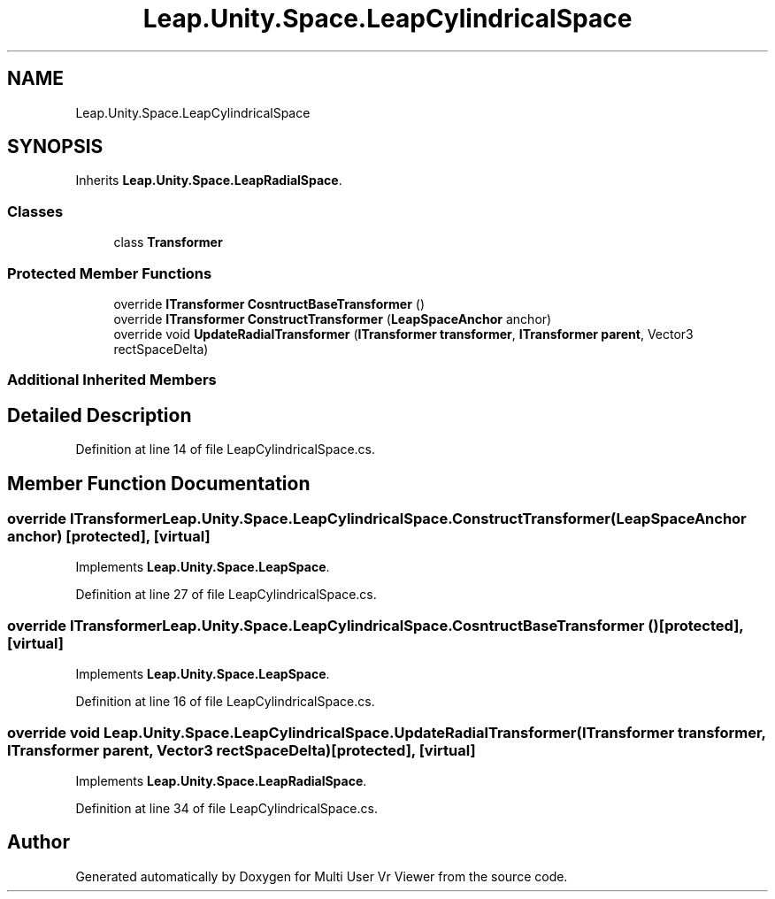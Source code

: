 .TH "Leap.Unity.Space.LeapCylindricalSpace" 3 "Sat Jul 20 2019" "Version https://github.com/Saurabhbagh/Multi-User-VR-Viewer--10th-July/" "Multi User Vr Viewer" \" -*- nroff -*-
.ad l
.nh
.SH NAME
Leap.Unity.Space.LeapCylindricalSpace
.SH SYNOPSIS
.br
.PP
.PP
Inherits \fBLeap\&.Unity\&.Space\&.LeapRadialSpace\fP\&.
.SS "Classes"

.in +1c
.ti -1c
.RI "class \fBTransformer\fP"
.br
.in -1c
.SS "Protected Member Functions"

.in +1c
.ti -1c
.RI "override \fBITransformer\fP \fBCosntructBaseTransformer\fP ()"
.br
.ti -1c
.RI "override \fBITransformer\fP \fBConstructTransformer\fP (\fBLeapSpaceAnchor\fP anchor)"
.br
.ti -1c
.RI "override void \fBUpdateRadialTransformer\fP (\fBITransformer\fP \fBtransformer\fP, \fBITransformer\fP \fBparent\fP, Vector3 rectSpaceDelta)"
.br
.in -1c
.SS "Additional Inherited Members"
.SH "Detailed Description"
.PP 
Definition at line 14 of file LeapCylindricalSpace\&.cs\&.
.SH "Member Function Documentation"
.PP 
.SS "override \fBITransformer\fP Leap\&.Unity\&.Space\&.LeapCylindricalSpace\&.ConstructTransformer (\fBLeapSpaceAnchor\fP anchor)\fC [protected]\fP, \fC [virtual]\fP"

.PP
Implements \fBLeap\&.Unity\&.Space\&.LeapSpace\fP\&.
.PP
Definition at line 27 of file LeapCylindricalSpace\&.cs\&.
.SS "override \fBITransformer\fP Leap\&.Unity\&.Space\&.LeapCylindricalSpace\&.CosntructBaseTransformer ()\fC [protected]\fP, \fC [virtual]\fP"

.PP
Implements \fBLeap\&.Unity\&.Space\&.LeapSpace\fP\&.
.PP
Definition at line 16 of file LeapCylindricalSpace\&.cs\&.
.SS "override void Leap\&.Unity\&.Space\&.LeapCylindricalSpace\&.UpdateRadialTransformer (\fBITransformer\fP transformer, \fBITransformer\fP parent, Vector3 rectSpaceDelta)\fC [protected]\fP, \fC [virtual]\fP"

.PP
Implements \fBLeap\&.Unity\&.Space\&.LeapRadialSpace\fP\&.
.PP
Definition at line 34 of file LeapCylindricalSpace\&.cs\&.

.SH "Author"
.PP 
Generated automatically by Doxygen for Multi User Vr Viewer from the source code\&.
